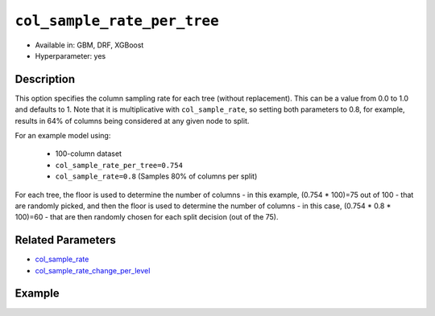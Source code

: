 ``col_sample_rate_per_tree``
----------------------------

- Available in: GBM, DRF, XGBoost
- Hyperparameter: yes

Description
~~~~~~~~~~~

This option specifies the column sampling rate for each tree (without replacement). This can be a value from 0.0 to 1.0 and defaults to 1. Note that it is multiplicative with ``col_sample_rate``, so setting both parameters to 0.8, for example, results in 64% of columns being considered at any given node to split.

For an example model using:
 
  - 100-column dataset
  - ``col_sample_rate_per_tree=0.754``
  - ``col_sample_rate=0.8`` (Samples 80% of columns per split)

For each tree, the floor is used to determine the number of columns - in this example, (0.754 * 100)=75 out of 100 - that are randomly picked, and then the floor is used to determine the number of columns - in this case, (0.754 * 0.8 * 100)=60 - that are then randomly chosen for each split decision (out of the 75).

Related Parameters
~~~~~~~~~~~~~~~~~~

- `col_sample_rate <col_sample_rate.html>`__
- `col_sample_rate_change_per_level <col_sample_rate_change_per_level.html>`__


Example
~~~~~~~

.. example-code::
   .. code-block:: r

	library(h2o)
	h2o.init()
	# import the airlines dataset:
	# This dataset is used to classify whether a flight will be delayed 'YES' or not "NO"
	# original data can be found at http://www.transtats.bts.gov/
	airlines <-  h2o.importFile("http://s3.amazonaws.com/h2o-public-test-data/smalldata/airlines/allyears2k_headers.zip")

	# convert columns to factors
	airlines["Year"] <- as.factor(airlines["Year"])
	airlines["Month"] <- as.factor(airlines["Month"])
	airlines["DayOfWeek"] <- as.factor(airlines["DayOfWeek"])
	airlines["Cancelled"] <- as.factor(airlines["Cancelled"])
	airlines['FlightNum'] <- as.factor(airlines['FlightNum'])

	# set the predictor names and the response column name
	predictors <- c("Origin", "Dest", "Year", "UniqueCarrier", "DayOfWeek", "Month", "Distance", "FlightNum")
	response <- "IsDepDelayed"

	# split into train and validation
	airlines.splits <- h2o.splitFrame(data =  airlines, ratios = .8, seed = 1234)
	train <- airlines.splits[[1]]
	valid <- airlines.splits[[2]]

	# try using the `col_sample_rate_per_tree` parameter:
	airlines.gbm <- h2o.gbm(x = predictors, y = response, training_frame = train,
	                        validation_frame = valid, col_sample_rate_per_tree =.7 , 
	                        seed = 1234)

	# print the AUC for the validation data
	print(h2o.auc(airlines.gbm, valid = TRUE))


	# Example of values to grid over for `col_sample_rate_per_tree`
	hyper_params <- list( col_sample_rate_per_tree = c(.3, .7, .8, 1) )

	# this example uses cartesian grid search because the search space is small
	# and we want to see the performance of all models. For a larger search space use
	# random grid search instead: list(strategy = "RandomDiscrete")
	# this GBM uses early stopping once the validation AUC doesn't improve by at least 0.01% for
	# 5 consecutive scoring events
	grid <- h2o.grid(x = predictors, y = response, training_frame = train, validation_frame = valid,
	                 algorithm = "gbm", grid_id = "air_grid", hyper_params = hyper_params,
	                 stopping_rounds = 5, stopping_tolerance = 1e-4, stopping_metric = "AUC",
	                 search_criteria = list(strategy = "Cartesian"), seed = 1234)

	## Sort the grid models by AUC
	sortedGrid <- h2o.getGrid("air_grid", sort_by = "auc", decreasing = TRUE)
	sortedGrid


   .. code-block:: python

	import h2o
	from h2o.estimators.gbm import H2OGradientBoostingEstimator
	h2o.init()

	# import the airlines dataset:
	# This dataset is used to classify whether a flight will be delayed 'YES' or not "NO"
	# original data can be found at http://www.transtats.bts.gov/
	airlines= h2o.import_file("https://s3.amazonaws.com/h2o-public-test-data/smalldata/airlines/allyears2k_headers.zip")

	# convert columns to factors
	airlines["Year"]= airlines["Year"].asfactor()
	airlines["Month"]= airlines["Month"].asfactor()
	airlines["DayOfWeek"] = airlines["DayOfWeek"].asfactor()
	airlines["Cancelled"] = airlines["Cancelled"].asfactor()
	airlines['FlightNum'] = airlines['FlightNum'].asfactor()

	# set the predictor names and the response column name
	predictors = ["Origin", "Dest", "Year", "UniqueCarrier", "DayOfWeek", "Month", "Distance", "FlightNum"]
	response = "IsDepDelayed"

	# split into train and validation sets 
	train, valid= airlines.split_frame(ratios = [.8], seed = 1234)

	# try using the `col_sample_rate_per_tree` parameter: 
	# initialize your estimator
	airlines_gbm = H2OGradientBoostingEstimator(col_sample_rate_per_tree = .7, seed =1234) 

	# then train your model
	airlines_gbm.train(x = predictors, y = response, training_frame = train, validation_frame = valid)

	# print the auc for the validation data
	print(airlines_gbm.auc(valid=True))


	# Example of values to grid over for `col_sample_rate_per_tree`
	# import Grid Search
	from h2o.grid.grid_search import H2OGridSearch

	# select the values for col_sample_rate_per_tree to grid over
	hyper_params = {'col_sample_rate_per_tree': [.3, .7, .8, 1]}

	# this example uses cartesian grid search because the search space is small
	# and we want to see the performance of all models. For a larger search space use
	# random grid search instead: {'strategy': "RandomDiscrete"}
	# initialize the GBM estimator
	# use early stopping once the validation AUC doesn't improve by at least 0.01% for 
	# 5 consecutive scoring events
	airlines_gbm_2 = H2OGradientBoostingEstimator(seed = 1234,
	                                              stopping_rounds = 5,
	                                              stopping_metric = "AUC", stopping_tolerance = 1e-4)

	# build grid search with previously made GBM and hyper parameters
	grid = H2OGridSearch(model = airlines_gbm_2, hyper_params = hyper_params,
	                     search_criteria = {'strategy': "Cartesian"})

	# train using the grid
	grid.train(x = predictors, y = response, training_frame = train, validation_frame = valid)

	# sort the grid models by decreasing AUC
	sorted_grid = grid.get_grid(sort_by = 'auc', decreasing = True)
	print(sorted_grid)